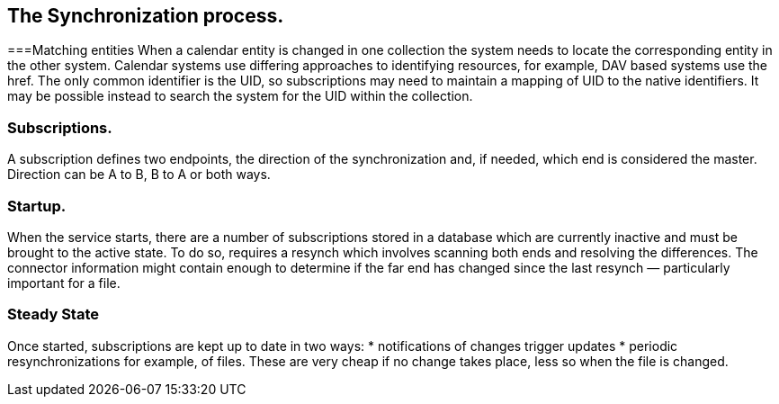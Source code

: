 [[synch-process]]
== The Synchronization process.
===Matching entities
When a calendar entity is changed in one collection the system needs to locate the corresponding entity in the other system. Calendar systems use differing approaches to identifying resources, for example, DAV based systems use the href. The only common identifier is the UID, so subscriptions may need to maintain a mapping of UID to the native identifiers. It may be possible instead to search the system for the UID within the collection.

=== Subscriptions.
A subscription defines two endpoints, the direction of the synchronization and, if needed, which end is considered the master. Direction can be A to B, B to A or both ways.

=== Startup.
When the service starts, there are a number of subscriptions stored in a database which are currently inactive and must be brought to the active state. To do so, requires a resynch which involves scanning both ends and resolving the differences. The connector information might contain enough to determine if the far end has changed since the last resynch — particularly important for a file.

=== Steady State
Once started, subscriptions are kept up to date in two ways:
* notifications of changes trigger updates
* periodic resynchronizations for example, of files. These are very cheap if no change takes place, less so when the file is changed.
